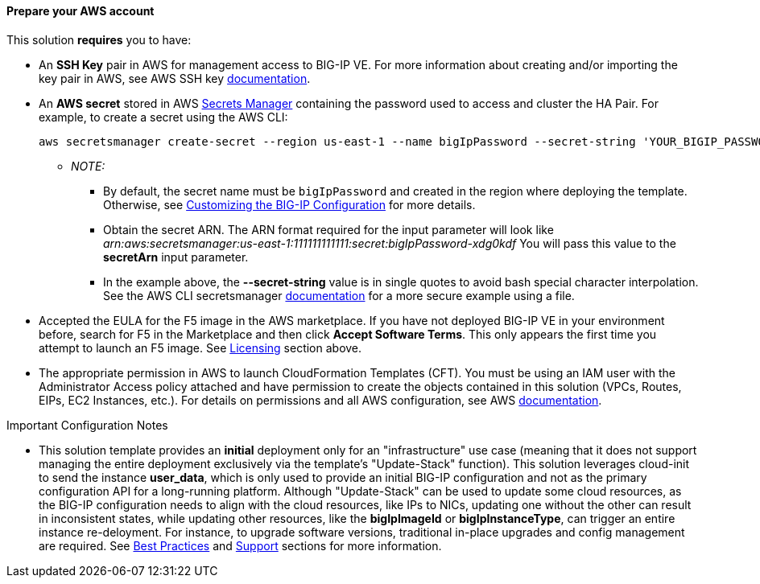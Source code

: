 // If no preperation is required, remove all content from here

==== Prepare your AWS account
//_Describe any setup required in the AWS account prior to template launch_

This solution *requires* you to have:

* An **SSH Key** pair in AWS for management access to BIG-IP VE. For more information about creating and/or importing the key pair in AWS, see AWS SSH key https://docs.aws.amazon.com/AWSEC2/latest/UserGuide/ec2-key-pairs.html[documentation].
* An **AWS secret** stored in AWS https://aws.amazon.com/secrets-manager/[Secrets Manager] containing the password used to access and cluster the HA Pair. For example, to create a secret using the AWS CLI:

    aws secretsmanager create-secret --region us-east-1 --name bigIpPassword --secret-string 'YOUR_BIGIP_PASSWORD'

** _NOTE:_
*** By default, the secret name must be `bigIpPassword` and created in the region where deploying the template. Otherwise, see link:#_customizing_the_big_ip_configuration[Customizing the BIG-IP Configuration] for more details.
*** Obtain the secret ARN. The ARN format required for the input parameter will look like _arn:aws:secretsmanager:us-east-1:111111111111:secret:bigIpPassword-xdg0kdf_ You will pass this value to the *secretArn* input parameter.
*** In the example above, the *--secret-string* value is in single quotes to avoid bash special character interpolation. See the AWS CLI secretsmanager https://docs.aws.amazon.com/cli/latest/reference/secretsmanager/index.html#cli-aws-secretsmanager[documentation] for a more secure example using a file.

* Accepted the EULA for the F5 image in the AWS marketplace. If you have not deployed BIG-IP VE in your environment before, search for F5 in the Marketplace and then click **Accept Software Terms**. This only appears the first time you attempt to launch an F5 image. See link:#_software_licenses[Licensing] section above.
* The appropriate permission in AWS to launch CloudFormation Templates (CFT). You must be using an IAM user with the Administrator Access policy attached and have permission to create the objects contained in this solution (VPCs, Routes, EIPs, EC2 Instances, etc.). For details on permissions and all AWS configuration, see AWS https://aws.amazon.com/documentation/[documentation]. 



//==== Prepare your {partner-company-name} account
//_Describe any setup required in the partner portal/account prior to template launch_


.Important Configuration Notes


- This solution template provides an **initial** deployment only for an "infrastructure" use case (meaning that it does not support managing the entire deployment exclusively via the template's "Update-Stack" function). This solution leverages cloud-init to send the instance **user_data**, which is only used to provide an initial BIG-IP configuration and not as the primary configuration API for a long-running platform. Although "Update-Stack" can be used to update some cloud resources, as the BIG-IP configuration needs to align with the cloud resources, like IPs to NICs, updating one without the other can result in inconsistent states, while updating other resources, like the **bigIpImageId** or **bigIpInstanceType**, can trigger an entire instance re-deloyment. For instance, to upgrade software versions, traditional in-place upgrades and config management are required. See link:#_best_practices_for_using_f5_big_ip_virtual_edition_on_aws[Best Practices] and link:#_support[Support] sections for more information.
